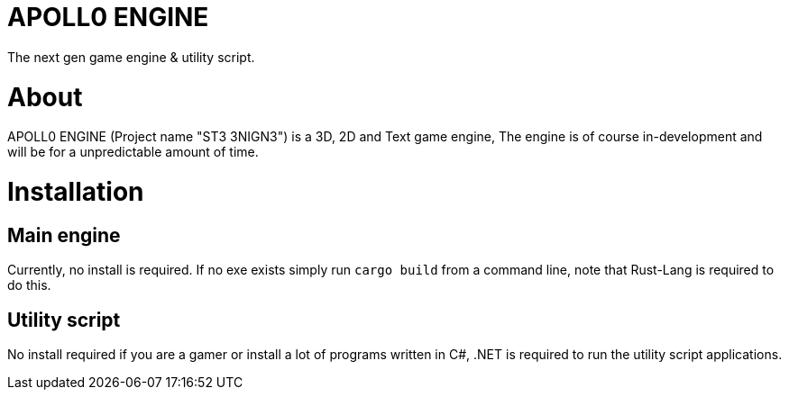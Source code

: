 = APOLL0 ENGINE

The next gen game engine & utility script.

= About

APOLL0 ENGINE (Project name "ST3 3NIGN3") is a 3D, 2D and Text game engine, The engine is of course in-development and will be for a unpredictable amount of time.

= Installation

== Main engine

Currently, no install is required. If no exe exists simply run `cargo build` from a command line, note that Rust-Lang is required to do this.

== Utility script

No install required if you are a gamer or install a lot of programs written in C#, .NET is required to run the utility script applications.
